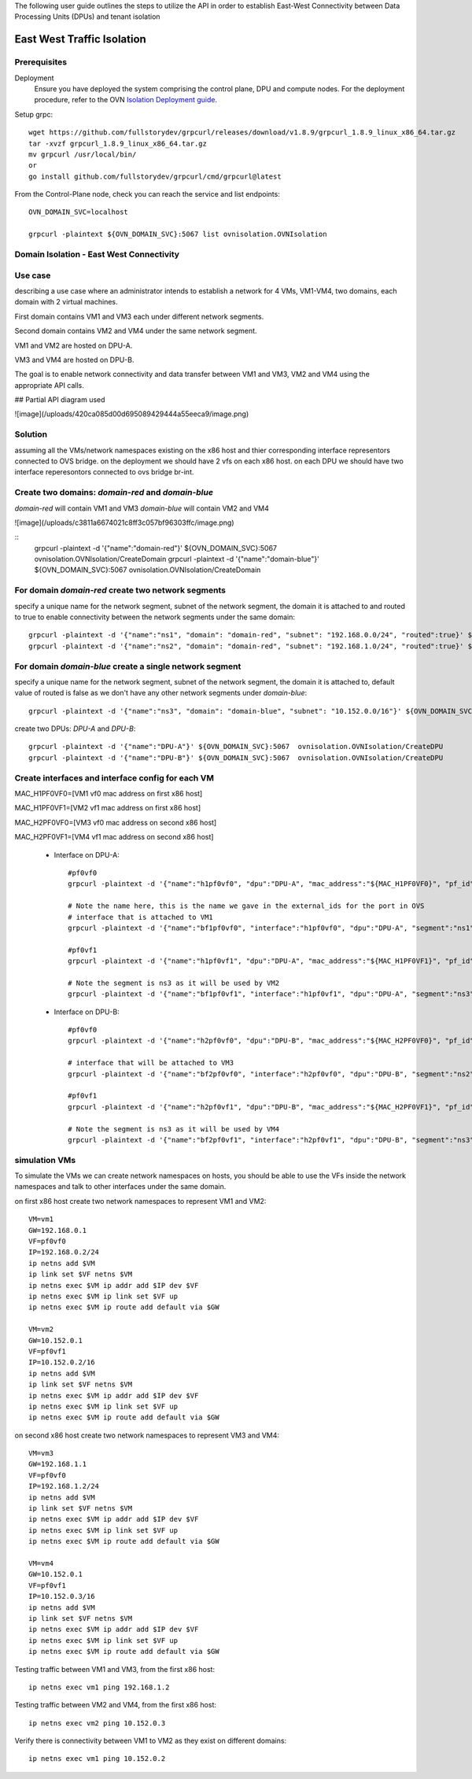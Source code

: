 The following user guide outlines the steps to utilize the API in order to establish East-West Connectivity between Data Processing Units (DPUs) and tenant isolation

==============================
East West Traffic Isolation
==============================

Prerequisites
---------------------

Deployment
    Ensure you have deployed the system comprising the control plane, DPU and compute nodes. For the deployment procedure, refer to the OVN 
    `Isolation Deployment guide <https://gitlab-master.nvidia.com/sdn/ovn-isolation-deployment>`__.

Setup grpc::

    wget https://github.com/fullstorydev/grpcurl/releases/download/v1.8.9/grpcurl_1.8.9_linux_x86_64.tar.gz
    tar -xvzf grpcurl_1.8.9_linux_x86_64.tar.gz
    mv grpcurl /usr/local/bin/
    or
    go install github.com/fullstorydev/grpcurl/cmd/grpcurl@latest


From the Control-Plane node, check you can reach the service and list endpoints::

    OVN_DOMAIN_SVC=localhost

    grpcurl -plaintext ${OVN_DOMAIN_SVC}:5067 list ovnisolation.OVNIsolation


Domain Isolation - East West Connectivity
------------------------------------------

Use case
---------

describing a use case where an administrator intends to establish a network for 4 VMs, VM1-VM4, two domains, each domain with 2 virtual machines.

First domain contains VM1 and VM3 each under different network segments.

Second domain contains VM2 and VM4 under the same network segment.

VM1 and VM2 are hosted on DPU-A.

VM3 and VM4 are hosted on DPU-B.

The goal is to enable network connectivity and data transfer between VM1 and VM3, VM2 and VM4 using the appropriate API calls.

## Partial API diagram used

![image](/uploads/420ca085d00d695089429444a55eeca9/image.png)

Solution
---------

assuming all the VMs/network namespaces existing on the x86 host and thier corresponding interface representors connected to OVS bridge.
on the deployment we should have 2 vfs on each x86 host.
on each DPU we should have two interface reperesontors connected to ovs bridge br-int.

Create two domains: `domain-red` and `domain-blue`
---------------------------------------------------
`domain-red` will contain VM1 and VM3
`domain-blue` will contain VM2 and VM4

![image](/uploads/c3811a6674021c8ff3c057bf96303ffc/image.png)

::
    grpcurl -plaintext -d '{"name":"domain-red"}' ${OVN_DOMAIN_SVC}:5067  ovnisolation.OVNIsolation/CreateDomain
    grpcurl -plaintext -d '{"name":"domain-blue"}' ${OVN_DOMAIN_SVC}:5067  ovnisolation.OVNIsolation/CreateDomain

For domain `domain-red` create two network segments
------------------------------------------------------
specify a unique name for the network segment, subnet of the network segment,
the domain it is attached to and routed to true to enable connectivity between the
network segments under the same domain::

    grpcurl -plaintext -d '{"name":"ns1", "domain": "domain-red", "subnet": "192.168.0.0/24", "routed":true}' ${OVN_DOMAIN_SVC}:5067  ovnisolation.OVNIsolation/CreateNetworkSegment
    grpcurl -plaintext -d '{"name":"ns2", "domain": "domain-red", "subnet": "192.168.1.0/24", "routed":true}' ${OVN_DOMAIN_SVC}:5067  ovnisolation.OVNIsolation/CreateNetworkSegment

For domain `domain-blue` create a single network segment
---------------------------------------------------------
specify a unique name for the network segment, subnet of the network segment,
the domain it is attached to, default value of routed is false as we don't have any other network segments
under `domain-blue`::

    grpcurl -plaintext -d '{"name":"ns3", "domain": "domain-blue", "subnet": "10.152.0.0/16"}' ${OVN_DOMAIN_SVC}:5067  ovnisolation.OVNIsolation/CreateNetworkSegment

create two DPUs: `DPU-A` and `DPU-B`::

    grpcurl -plaintext -d '{"name":"DPU-A"}' ${OVN_DOMAIN_SVC}:5067  ovnisolation.OVNIsolation/CreateDPU
    grpcurl -plaintext -d '{"name":"DPU-B"}' ${OVN_DOMAIN_SVC}:5067  ovnisolation.OVNIsolation/CreateDPU

Create interfaces and interface config for each VM
------------------------------------------------------

MAC_H1PF0VF0=[VM1 vf0 mac address on first x86 host]

MAC_H1PF0VF1=[VM2 vf1 mac address on first x86 host]

MAC_H2PF0VF0=[VM3 vf0 mac address on second x86 host]

MAC_H2PF0VF1=[VM4 vf1 mac address on second x86 host]

 - Interface on DPU-A::

        #pf0vf0
        grpcurl -plaintext -d '{"name":"h1pf0vf0", "dpu":"DPU-A", "mac_address":"${MAC_H1PF0VF0}", "pf_id":"0"}' ${OVN_DOMAIN_SVC}:5067  ovnisolation.OVNIsolation/CreateInterface

        # Note the name here, this is the name we gave in the external_ids for the port in OVS
        # interface that is attached to VM1
        grpcurl -plaintext -d '{"name":"bf1pf0vf0", "interface":"h1pf0vf0", "dpu":"DPU-A", "segment":"ns1", "address":"192.168.0.2"}' ${OVN_DOMAIN_SVC}:5067  ovnisolation.OVNIsolation/CreateInterfaceConfig

        #pf0vf1
        grpcurl -plaintext -d '{"name":"h1pf0vf1", "dpu":"DPU-A", "mac_address":"${MAC_H1PF0VF1}", "pf_id":"0"}' ${OVN_DOMAIN_SVC}:5067  ovnisolation.OVNIsolation/CreateInterface

        # Note the segment is ns3 as it will be used by VM2
        grpcurl -plaintext -d '{"name":"bf1pf0vf1", "interface":"h1pf0vf1", "dpu":"DPU-A", "segment":"ns3", "address":"10.152.0.2"}' ${OVN_DOMAIN_SVC}:5067  ovnisolation.OVNIsolation/CreateInterfaceConfig

 - Interface on DPU-B::

    #pf0vf0
    grpcurl -plaintext -d '{"name":"h2pf0vf0", "dpu":"DPU-B", "mac_address":"${MAC_H2PF0VF0}", "pf_id":"0"}' ${OVN_DOMAIN_SVC}:5067  ovnisolation.OVNIsolation/CreateInterface

    # interface that will be attached to VM3
    grpcurl -plaintext -d '{"name":"bf2pf0vf0", "interface":"h2pf0vf0", "dpu":"DPU-B", "segment":"ns2", "address":"192.168.1.2"}' ${OVN_DOMAIN_SVC}:5067  ovnisolation.OVNIsolation/CreateInterfaceConfig

    #pf0vf1
    grpcurl -plaintext -d '{"name":"h2pf0vf1", "dpu":"DPU-B", "mac_address":"${MAC_H2PF0VF1}", "pf_id":"0"}' ${OVN_DOMAIN_SVC}:5067  ovnisolation.OVNIsolation/CreateInterface

    # Note the segment is ns3 as it will be used by VM4
    grpcurl -plaintext -d '{"name":"bf2pf0vf1", "interface":"h2pf0vf1", "dpu":"DPU-B", "segment":"ns3", "address":"10.152.0.3"}' ${OVN_DOMAIN_SVC}:5067  ovnisolation.OVNIsolation/CreateInterfaceConfig

simulation VMs
------------------------------------------------------------------------------------------------------------------------------------------------------------------------------------

To simulate the VMs we can create network namespaces on hosts, you should be able to use the VFs inside the network namespaces and talk to other interfaces under the same domain.

on first x86 host create two network namespaces to represent VM1 and VM2::

    VM=vm1
    GW=192.168.0.1
    VF=pf0vf0
    IP=192.168.0.2/24
    ip netns add $VM
    ip link set $VF netns $VM
    ip netns exec $VM ip addr add $IP dev $VF
    ip netns exec $VM ip link set $VF up
    ip netns exec $VM ip route add default via $GW

    VM=vm2
    GW=10.152.0.1
    VF=pf0vf1
    IP=10.152.0.2/16
    ip netns add $VM
    ip link set $VF netns $VM
    ip netns exec $VM ip addr add $IP dev $VF
    ip netns exec $VM ip link set $VF up
    ip netns exec $VM ip route add default via $GW

on second x86 host create two network namespaces to represent VM3 and VM4::

    VM=vm3
    GW=192.168.1.1
    VF=pf0vf0
    IP=192.168.1.2/24
    ip netns add $VM
    ip link set $VF netns $VM
    ip netns exec $VM ip addr add $IP dev $VF
    ip netns exec $VM ip link set $VF up
    ip netns exec $VM ip route add default via $GW

    VM=vm4
    GW=10.152.0.1
    VF=pf0vf1
    IP=10.152.0.3/16
    ip netns add $VM
    ip link set $VF netns $VM
    ip netns exec $VM ip addr add $IP dev $VF
    ip netns exec $VM ip link set $VF up
    ip netns exec $VM ip route add default via $GW

Testing traffic between VM1 and VM3, from the first x86 host::

    ip netns exec vm1 ping 192.168.1.2

Testing traffic between VM2 and VM4, from the first x86 host::

    ip netns exec vm2 ping 10.152.0.3

Verify there is connectivity between VM1 to VM2 as they exist on different domains::

    ip netns exec vm1 ping 10.152.0.2
